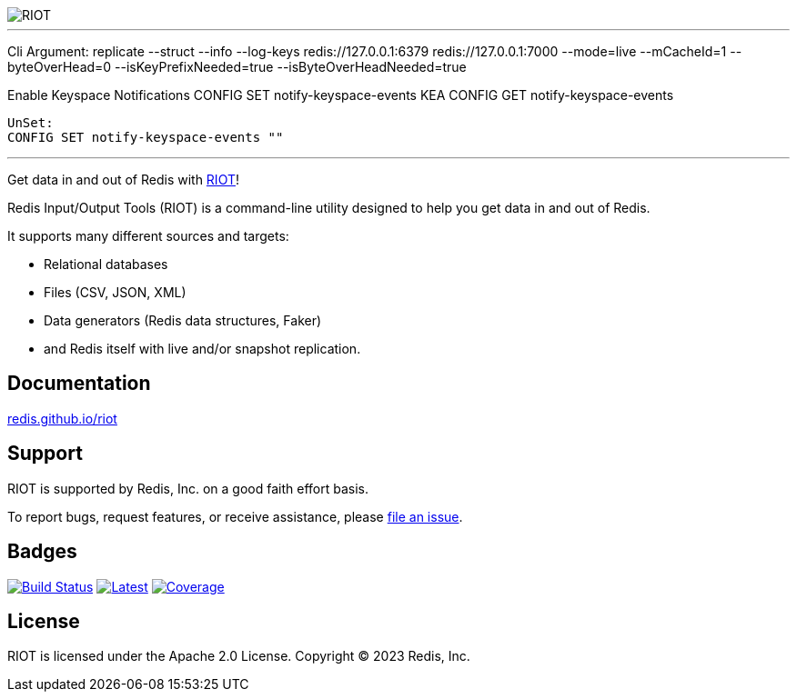 :linkattrs:
:project-owner:   redis
:project-name:    riot
:project-group:   com.redis
:project-version: 4.1.7
:project-title:   RIOT

image::docs/guide/src/docs/resources/images/riot.svg[RIOT]

---
Cli Argument:
replicate --struct --info --log-keys  redis://127.0.0.1:6379 redis://127.0.0.1:7000 --mode=live --mCacheId=1 --byteOverHead=0 --isKeyPrefixNeeded=true --isByteOverHeadNeeded=true

Enable Keyspace Notifications
	CONFIG SET notify-keyspace-events KEA
	CONFIG GET notify-keyspace-events

	UnSet:
	CONFIG SET notify-keyspace-events ""



---

Get data in and out of Redis with link:http://redis.github.io/riot/[{project-title}]!

Redis Input/Output Tools ({project-title}) is a command-line utility designed to help you get data in and out of Redis.

It supports many different sources and targets:

* Relational databases
* Files (CSV, JSON, XML)
* Data generators (Redis data structures, Faker)
* and Redis itself with live and/or snapshot replication.

== Documentation

link:http://redis.github.io/riot/[redis.github.io/riot]

== Support

{project-title} is supported by Redis, Inc. on a good faith effort basis.

To report bugs, request features, or receive assistance, please https://github.com/{project-owner}/{project-name}/issues[file an issue].

== Badges

image:https://github.com/{project-owner}/{project-name}/actions/workflows/early-access.yml/badge.svg["Build Status", link="https://github.com/{project-owner}/{project-name}/actions/workflows/early-access.yml"]
image:https://img.shields.io/github/release/{project-owner}/{project-name}.svg["Latest", link="https://github.com/{project-owner}/{project-name}/releases/latest"]
image:https://codecov.io/gh/{project-owner}/{project-name}/graph/badge.svg?token=bwm6gyXU0v["Coverage", link="https://codecov.io/gh/{project-owner}/{project-name}"]

== License

{project-title} is licensed under the Apache 2.0 License.
Copyright (C) 2023 Redis, Inc.
